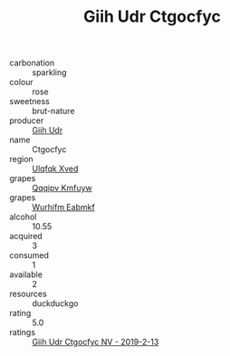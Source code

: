 :PROPERTIES:
:ID:                     7de91273-00e2-48fd-9c58-3f41c736c767
:END:
#+TITLE: Giih Udr Ctgocfyc 

- carbonation :: sparkling
- colour :: rose
- sweetness :: brut-nature
- producer :: [[id:38c8ce93-379c-4645-b249-23775ff51477][Giih Udr]]
- name :: Ctgocfyc
- region :: [[id:106b3122-bafe-43ea-b483-491e796c6f06][Ulqfqk Xved]]
- grapes :: [[id:ce291a16-d3e3-4157-8384-df4ed6982d90][Qqqipv Kmfuyw]]
- grapes :: [[id:8bf68399-9390-412a-b373-ec8c24426e49][Wurhifm Eabmkf]]
- alcohol :: 10.55
- acquired :: 3
- consumed :: 1
- available :: 2
- resources :: duckduckgo
- rating :: 5.0
- ratings :: [[id:7c6065c3-dd28-4ec7-b6f6-30d8dd932cfb][Giih Udr Ctgocfyc NV - 2019-2-13]]


